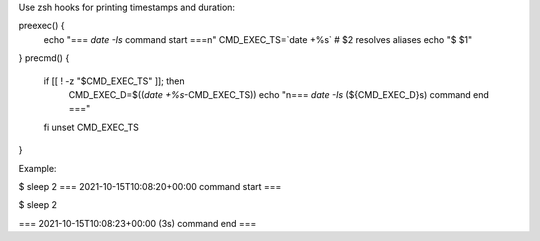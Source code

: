 Use zsh hooks for printing timestamps and duration:

preexec() {
    echo "=== `date -Is` command start ===\n"
    CMD_EXEC_TS=`date +%s`
    # $2 resolves aliases
    echo "$ $1"
}
precmd() {
    if [[ ! -z "$CMD_EXEC_TS" ]]; then
        CMD_EXEC_D=$((`date +%s`-CMD_EXEC_TS))
        echo "\n=== `date -Is` (${CMD_EXEC_D}s) command end ==="
    fi
    unset CMD_EXEC_TS
}

Example:

$ sleep 2
=== 2021-10-15T10:08:20+00:00 command start ===

$ sleep 2

=== 2021-10-15T10:08:23+00:00 (3s) command end ===
